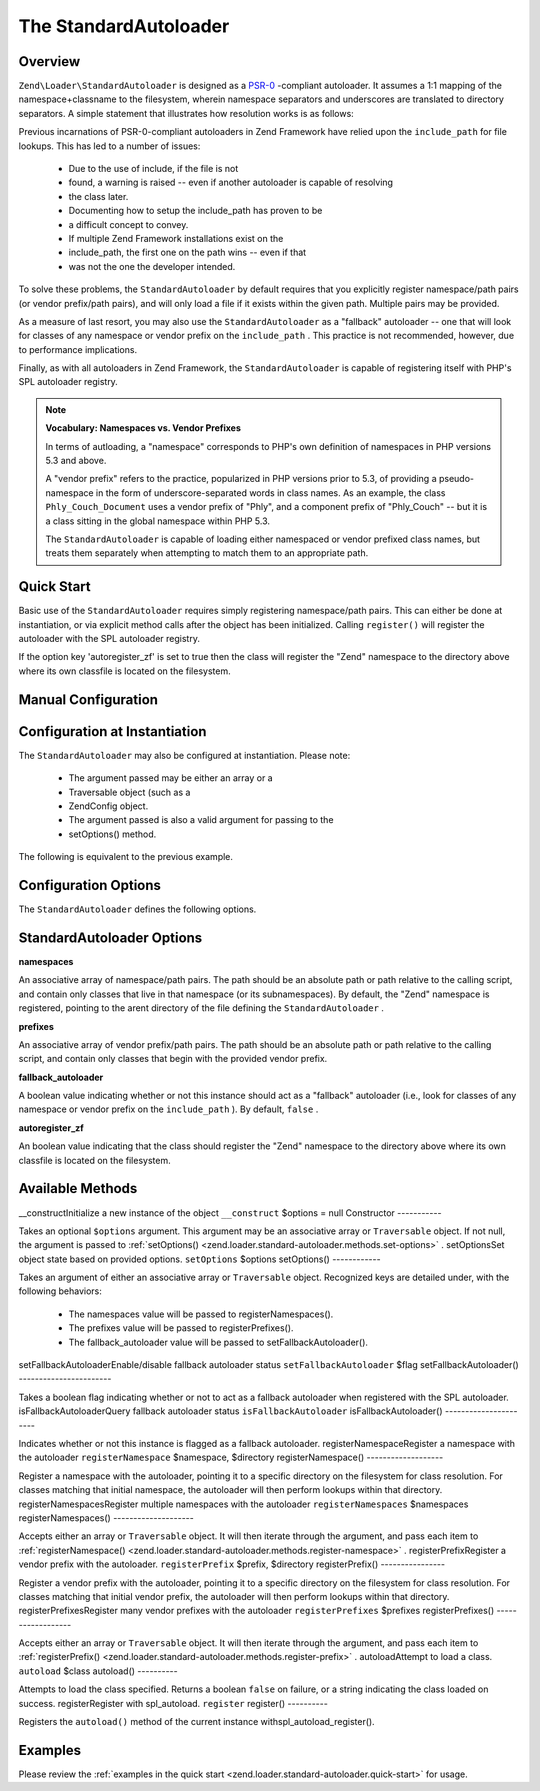 
The StandardAutoloader
======================

.. _zend.loader.standard-autoloader.intro:

Overview
--------

``Zend\Loader\StandardAutoloader`` is designed as a `PSR-0`_ -compliant autoloader. It assumes a 1:1 mapping of the namespace+classname to the filesystem, wherein namespace separators and underscores are translated to directory separators. A simple statement that illustrates how resolution works is as follows:

.. code-block:: php
    :linenos:
    
    $filename = str_replace(array('_', '\\'), DIRECTORY_SEPARATOR, $classname) 
              . '.php';
    

Previous incarnations of PSR-0-compliant autoloaders in Zend Framework have relied upon the ``include_path`` for file lookups. This has led to a number of issues:

    - Due to the use of include, if the file is not
    - found, a warning is raised -- even if another autoloader is capable of resolving
    - the class later.
    - Documenting how to setup the include_path has proven to be
    - a difficult concept to convey.
    - If multiple Zend Framework installations exist on the
    - include_path, the first one on the path wins -- even if that
    - was not the one the developer intended.


To solve these problems, the ``StandardAutoloader`` by default requires that you explicitly register namespace/path pairs (or vendor prefix/path pairs), and will only load a file if it exists within the given path. Multiple pairs may be provided.

As a measure of last resort, you may also use the ``StandardAutoloader`` as a "fallback" autoloader -- one that will look for classes of any namespace or vendor prefix on the ``include_path`` . This practice is not recommended, however, due to performance implications.

Finally, as with all autoloaders in Zend Framework, the ``StandardAutoloader`` is capable of registering itself with PHP's SPL autoloader registry.

.. note::
    **Vocabulary: Namespaces vs. Vendor Prefixes**

    In terms of autloading, a "namespace" corresponds to PHP's own definition of namespaces in PHP versions 5.3 and above.

    A "vendor prefix" refers to the practice, popularized in PHP versions prior to 5.3, of providing a pseudo-namespace in the form of underscore-separated words in class names. As an example, the class ``Phly_Couch_Document`` uses a vendor prefix of "Phly", and a component prefix of "Phly_Couch" -- but it is a class sitting in the global namespace within PHP 5.3.

    The ``StandardAutoloader`` is capable of loading either namespaced or vendor prefixed class names, but treats them separately when attempting to match them to an appropriate path.

.. _zend.loader.standard-autoloader.quick-start:

Quick Start
-----------

Basic use of the ``StandardAutoloader`` requires simply registering namespace/path pairs. This can either be done at instantiation, or via explicit method calls after the object has been initialized. Calling ``register()`` will register the autoloader with the SPL autoloader registry.

If the option key 'autoregister_zf' is set to true then the class will register the "Zend" namespace to the directory above where its own classfile is located on the filesystem.

.. _zend.loader.standard-autoloader.quick-start.example-manual-configuration:

Manual Configuration
--------------------

.. code-block:: php
    :linenos:
    
    // This example assumes ZF is on your include_path.
    // You could also load the autoloader class from a path relative to the
    // current script, or via an absolute path.
    require_once 'Zend/Loader/StandardAutoloader.php';
    $loader = new Zend\Loader\StandardAutoloader(array('autoregister_zf' => true));
    
    // Register the "Phly" namespace:
    $loader->registerNamespace('Phly', APPLICATION_PATH . '/../library/Phly');
    
    // Register the "Scapi" vendor prefix:
    $loader->registerPrefix('Scapi', APPLICATION_PATH . '/../library/Scapi');
    
    // Optionally, specify the autoloader as a "fallback" autoloader;
    // this is not recommended.
    $loader->setFallbackAutoloader(true);
    
    // Register with spl_autoload:
    $loader->register();
    

.. _zend.loader.standard-autoloader.quick-start.example-constructor-configuration:

Configuration at Instantiation
------------------------------

The ``StandardAutoloader`` may also be configured at instantiation. Please note:

    - The argument passed may be either an array or a
    - Traversable object (such as a
    - Zend\Config object.
    - The argument passed is also a valid argument for passing to the
    - setOptions() method.


The following is equivalent to the previous example.

.. code-block:: php
    :linenos:
    
    require_once 'Zend/Loader/StandardAutoloader.php';
    $loader = new Zend\Loader\StandardAutoloader(array(
        'autoregister_zf' => true,
        'namespaces' => array(
            'Phly' => APPLICATION_PATH . '/../library/Phly',
        ),
        'prefixes' => array(
            'Scapi' => APPLICATION_PATH . '/../library/Scapi',
        ),
        'fallback_autoloader' => true,
    ));
    
    // Register with spl_autoload:
    $loader->register();
    

.. _zend.loader.standard-autoloader.options:

Configuration Options
---------------------

The ``StandardAutoloader`` defines the following options.

StandardAutoloader Options
--------------------------

**namespaces**


An associative array of namespace/path pairs. The path should be an absolute path or path relative to the calling script, and contain only classes that live in that namespace (or its subnamespaces). By default, the "Zend" namespace is registered, pointing to the arent directory of the file defining the ``StandardAutoloader`` .

**prefixes**


An associative array of vendor prefix/path pairs. The path should be an absolute path or path relative to the calling script, and contain only classes that begin with the provided vendor prefix.

**fallback_autoloader**


A boolean value indicating whether or not this instance should act as a "fallback" autoloader (i.e., look for classes of any namespace or vendor prefix on the ``include_path`` ). By default, ``false`` .

**autoregister_zf**


An boolean value indicating that the class should register the "Zend" namespace to the directory above where its own classfile is located on the filesystem.

.. _zend.loader.standard-autoloader.methods:

Available Methods
-----------------
__constructInitialize a new instance of the object ``__construct`` $options = null
Constructor
-----------

Takes an optional ``$options`` argument. This argument may be an associative array or ``Traversable`` object. If not null, the argument is passed to :ref:`setOptions() <zend.loader.standard-autoloader.methods.set-options>` .
setOptionsSet object state based on provided options. ``setOptions`` $options
setOptions()
------------

Takes an argument of either an associative array or ``Traversable`` object. Recognized keys are detailed under, with the following behaviors:

    - The namespaces value will be passed to registerNamespaces().
    - The prefixes value will be passed to registerPrefixes().
    - The fallback_autoloader value will be passed to setFallbackAutoloader().

setFallbackAutoloaderEnable/disable fallback autoloader status ``setFallbackAutoloader`` $flag
setFallbackAutoloader()
-----------------------

Takes a boolean flag indicating whether or not to act as a fallback autoloader when registered with the SPL autoloader.
isFallbackAutoloaderQuery fallback autoloader status ``isFallbackAutoloader`` 
isFallbackAutoloader()
----------------------

Indicates whether or not this instance is flagged as a fallback autoloader.
registerNamespaceRegister a namespace with the autoloader ``registerNamespace`` $namespace, $directory
registerNamespace()
-------------------

Register a namespace with the autoloader, pointing it to a specific directory on the filesystem for class resolution. For classes matching that initial namespace, the autoloader will then perform lookups within that directory.
registerNamespacesRegister multiple namespaces with the autoloader ``registerNamespaces`` $namespaces
registerNamespaces()
--------------------

Accepts either an array or ``Traversable`` object. It will then iterate through the argument, and pass each item to :ref:`registerNamespace() <zend.loader.standard-autoloader.methods.register-namespace>` .
registerPrefixRegister a vendor prefix with the autoloader. ``registerPrefix`` $prefix, $directory
registerPrefix()
----------------

Register a vendor prefix with the autoloader, pointing it to a specific directory on the filesystem for class resolution. For classes matching that initial vendor prefix, the autoloader will then perform lookups within that directory.
registerPrefixesRegister many vendor prefixes with the autoloader ``registerPrefixes`` $prefixes
registerPrefixes()
------------------

Accepts either an array or ``Traversable`` object. It will then iterate through the argument, and pass each item to :ref:`registerPrefix() <zend.loader.standard-autoloader.methods.register-prefix>` .
autoloadAttempt to load a class. ``autoload`` $class
autoload()
----------

Attempts to load the class specified. Returns a boolean ``false`` on failure, or a string indicating the class loaded on success.
registerRegister with spl_autoload. ``register`` 
register()
----------

Registers the ``autoload()`` method of the current instance withspl_autoload_register().

.. _zend.loader.standard-autoloader.examples:

Examples
--------

Please review the :ref:`examples in the quick start <zend.loader.standard-autoloader.quick-start>` for usage.


.. _`PSR-0`: https://github.com/php-fig/fig-standards/blob/master/accepted/PSR-0.md
